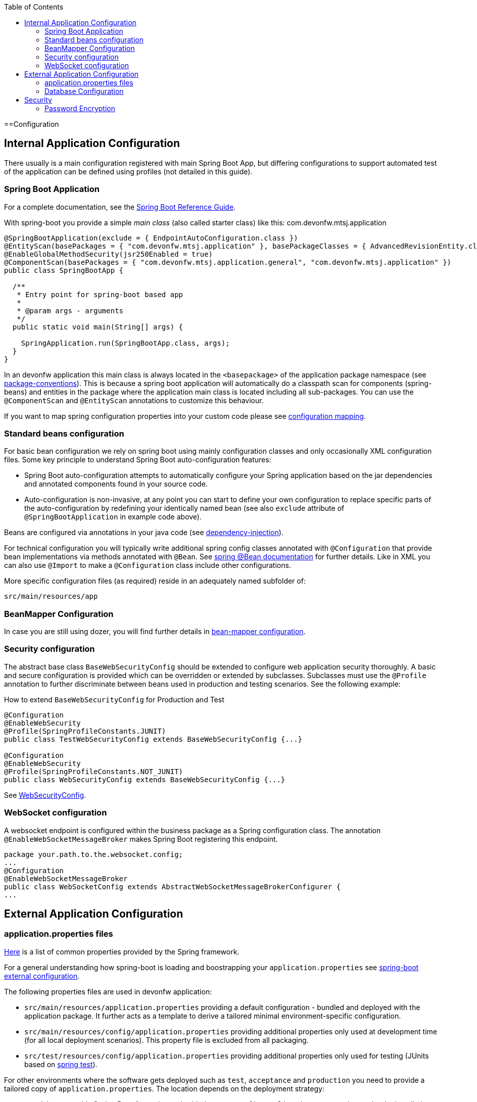 :toc: macro
toc::[]

==Configuration

== Internal Application Configuration
There usually is a main configuration registered with main Spring Boot App, but differing configurations to support automated test of the application can be defined using profiles (not detailed in this guide).

=== Spring Boot Application
For a complete documentation, see the http://docs.spring.io/spring-boot/docs/current-SNAPSHOT/reference/htmlsingle/[Spring Boot Reference Guide].

With spring-boot you provide a simple _main class_ (also called starter class) like this:
com.devonfw.mtsj.application
[source, java]
----
@SpringBootApplication(exclude = { EndpointAutoConfiguration.class })
@EntityScan(basePackages = { "com.devonfw.mtsj.application" }, basePackageClasses = { AdvancedRevisionEntity.class })
@EnableGlobalMethodSecurity(jsr250Enabled = true)
@ComponentScan(basePackages = { "com.devonfw.mtsj.application.general", "com.devonfw.mtsj.application" })
public class SpringBootApp {

  /**
   * Entry point for spring-boot based app
   *
   * @param args - arguments
   */
  public static void main(String[] args) {

    SpringApplication.run(SpringBootApp.class, args);
  }
}
----

In an devonfw application this main class is always located in the `<basepackage>` of the application package namespace (see link:coding-conventions#packages[package-conventions]). This is because a spring boot application will automatically do a classpath scan for components (spring-beans) and entities in the package where the application main class is located including all sub-packages. You can use the `@ComponentScan` and `@EntityScan` annotations to customize this behaviour.

If you want to map spring configuration properties into your custom code please see link:guide-configuration-mapping[configuration mapping].

=== Standard beans configuration

For basic bean configuration we rely on spring boot using mainly configuration classes and only occasionally XML configuration files. Some key principle to understand Spring Boot auto-configuration features:

* Spring Boot auto-configuration attempts to automatically configure your Spring application based on the jar dependencies and annotated components found in your source code.
* Auto-configuration is non-invasive, at any point you can start to define your own configuration to replace specific parts of the auto-configuration by redefining your identically named bean (see also `exclude` attribute of `@SpringBootApplication` in example code above).

Beans are configured via annotations in your java code (see link:guide-dependency-injection[dependency-injection]).

For technical configuration you will typically write additional spring config classes annotated with `@Configuration` that provide bean implementations via methods annotated with `@Bean`. See http://docs.spring.io/spring-javaconfig/docs/1.0.0.M4/reference/html/ch02s02.html[spring @Bean documentation] for further details. Like in XML you can also use `@Import` to make a `@Configuration` class include other configurations.

More specific configuration files (as required) reside in an adequately named subfolder of:

`src/main/resources/app`

=== BeanMapper Configuration
In case you are still using dozer, you will find further details in link:guide-beanmapping-spring#bean-mapper-configuration[bean-mapper configuration].

=== Security configuration
The abstract base class `BaseWebSecurityConfig` should be extended to configure web application security thoroughly.
A basic and secure configuration is provided which can be overridden or extended by subclasses.
Subclasses must use the `@Profile` annotation to further discriminate between beans used in production and testing scenarios. See the following example:

.How to extend `BaseWebSecurityConfig` for Production and Test
[source,java]
----
@Configuration
@EnableWebSecurity
@Profile(SpringProfileConstants.JUNIT)
public class TestWebSecurityConfig extends BaseWebSecurityConfig {...}

@Configuration
@EnableWebSecurity
@Profile(SpringProfileConstants.NOT_JUNIT)
public class WebSecurityConfig extends BaseWebSecurityConfig {...}
----

See https://github.com/devonfw/my-thai-star/blob/develop/java/mtsj/core/src/main/java/com/devonfw/application/mtsj/general/service/impl/config/WebSecurityConfig.java[WebSecurityConfig].


=== WebSocket configuration
A websocket endpoint is configured within the business package as a Spring configuration class. The annotation `@EnableWebSocketMessageBroker` makes Spring Boot registering this endpoint.
//Changed path due to non existent configuration in the example project
[source, java]
----
package your.path.to.the.websocket.config;
...
@Configuration
@EnableWebSocketMessageBroker
public class WebSocketConfig extends AbstractWebSocketMessageBrokerConfigurer {
...
----

== External Application Configuration
=== application.properties files
https://docs.spring.io/spring-boot/docs/current/reference/html/common-application-properties.html[Here] is a list of common properties provided by the Spring framework.

For a general understanding how spring-boot is loading and boostrapping your `application.properties` see https://docs.spring.io/spring-boot/docs/current/reference/html/boot-features-external-config.html[spring-boot external configuration].

The following properties files are used in devonfw application:

* `src/main/resources/application.properties` providing a default configuration - bundled and deployed with the application package. It further acts as a template to derive a tailored minimal environment-specific configuration.
* `src/main/resources/config/application.properties` providing additional properties only used at development time (for all local deployment scenarios). This property file is excluded from all packaging.
* `src/test/resources/config/application.properties` providing additional properties only used for testing (JUnits based on link:guide-testing[spring test]).

For other environments where the software gets deployed such as `test`, `acceptance` and `production` you need to provide a tailored copy of `application.properties`. The location depends on the deployment strategy:

* standalone run-able Spring Boot App using embedded tomcat: `config/application.properties` under the installation directory of the spring boot application.
* dedicated tomcat (one tomcat per app): `$CATALINA_BASE/lib/config/application.properties`
* tomcat serving a number of apps (requires expanding the wars): `$CATALINA_BASE/webapps/<app>/WEB-INF/classes/config`

In this `application.properties` you only define the minimum properties that are environment specific and inherit everything else from the bundled `src/main/resources/application.properties`. In any case, make very sure that the classloader will find the file.

=== Database Configuration

The configuration for spring and Hibernate is already provided by devonfw in our sample application and the application template. So you only need to worry about a few things to customize.

==== Database System and Access
Obviously you need to configure which type of database you want to use as well as the location and credentials to access it. The defaults are configured in `application.properties` that is bundled and deployed with the release of the software. The files should therefore contain the properties as in the given example:

[source, properties]
----
  database.url=jdbc:postgresql://database.enterprise.com/app
  database.user.login=appuser01
  database.user.password=************
  database.hibernate.dialect = org.hibernate.dialect.PostgreSQLDialect
  database.hibernate.hbm2ddl.auto=validate
----

For further details about `database.hibernate.hbm2ddl.auto` please see http://docs.jboss.org/hibernate/orm/5.0/manual/en-US/html/ch03.html#configuration-misc-properties[here]. For production and acceptance environments we use the value `validate` that should be set as default. In case you want to use Oracle RDBMS you can find additional hints link:guide-oracle#driver[here].

If your application supports multiples database types, set `spring.profiles.active=XXX` in `src/main/resources/config/application.properties` choose database of your choice. Also, one has to set all the active spring profiles in this `application.properties` and not in any of the other `application.properties`.

==== Database Logging
Add the following properties to `application.properties` to enable logging of database queries for debugging purposes.

[source, properties]
----
spring.jpa.properties.hibernate.show_sql=true
spring.jpa.properties.hibernate.use_sql_comments=true
spring.jpa.properties.hibernate.format_sql=true
----

== Security

=== Password Encryption
In order to support encrypted passwords in spring-boot `application.properties` all you need to do is to add https://github.com/ulisesbocchio/jasypt-spring-boot#jasypt-spring-boot[jasypt-spring-boot] as dependency in your `pom.xml` (please check for recent version link:https://mvnrepository.com/artifact/com.github.ulisesbocchio/jasypt-spring-boot-starter[here]):
[source, xml]
----
<dependency>
  <groupId>com.github.ulisesbocchio</groupId>
  <artifactId>jasypt-spring-boot-starter</artifactId>
  <version>3.0.3</version>
</dependency>
----
This will smoothly integrate http://jasypt.org/[jasypt] into your https://projects.spring.io/spring-boot/[spring-boot] application. Read this https://apereo.atlassian.net/wiki/spaces/CASUM/pages/103261428/HOWTO+Use+Jasypt+to+encrypt+passwords+in+configuration+files[HOWTO] to learn how to encrypt and decrypt passwords using jasypt.

Next, we give a simple example how to encypt and configure a secret value.
We use the algorithm `PBEWITHHMACSHA512ANDAES_256` that provides strong encryption and is the default of `jasypt-spring-boot-starter`.
However, different algorithms can be used if perferred (e.g. `PBEWITHMD5ANDTRIPLEDES`).
----
java -cp ${M2_REPO}/org/jasypt/jasypt/1.9.3/jasypt-1.9.3.jar org.jasypt.intf.cli.JasyptPBEStringEncryptionCLI password=masterpassword algorithm=PBEWITHHMACSHA512ANDAES_256 input=secret ivGeneratorClassName=org.jasypt.iv.RandomIvGenerator

----ENVIRONMENT-----------------

Runtime: AdoptOpenJDK OpenJDK 64-Bit Server VM 11.0.5+10



----ARGUMENTS-------------------

input: secret
password: masterpassword
ivGeneratorClassName: org.jasypt.iv.RandomIvGenerator
algorithm: PBEWITHHMACSHA512ANDAES_256



----OUTPUT----------------------

PoUxkNjY2juQMCyPu6ic5KJy1XfK+bX9vu2/mPj3pmcO4iydG6mhgZRZSw50z/oC

----
Of course the master-password (`masterpassword`) and the actual password to encrypt (`secret`) are just examples.
Please replace them with reasonable strong passwords for your environment.
Further, if you are using https://github.com/devonfw/ide[devonfw-ide] you can make your life much easier and just type:
```
devon jasypt encrypt
```
See link:https://github.com/devonfw/ide/blob/master/documentation/jasypt[jasypt commandlet] for details.

Now the entire line after the `OUTPUT` block is your encrypted secret.
It even contains some random salt so that multiple encryption invocations with the same parameters (`ARGUMENTS`) will produce a different `OUTPUT`.

The master-password can be configured on your target environment via the property `jasypt.encryptor.password`. As system properties given on the command-line are visible in the process list, we recommend to use an `config/application.yml` file only for this purpose (as we recommended to use `application.properties` for regular configs):
```
jasypt:
    encryptor:
        password: masterpassword
```
Again `masterpassword` is just an example that your replace with your actual master password.
Now you are able to put encrypted passwords into your `application.properties` and specify the algorithm.
```
spring.datasource.password=ENC(PoUxkNjY2juQMCyPu6ic5KJy1XfK+bX9vu2/mPj3pmcO4iydG6mhgZRZSw50z/oC)
jasypt.encryptor.algorithm=PBEWITHHMACSHA512ANDAES_256
```
This `application.properties` file can be version controlled (git-opts) and without knowing the masterpassword nobody is able to decrypt this to get the actual secret back.

To prevent jasypt to throw an exception in dev or test scenarios you can simply put this in your local config (`src/main/config/application.properties` and same for `test`, see above for details):
```
jasypt.encryptor.password=none
```

